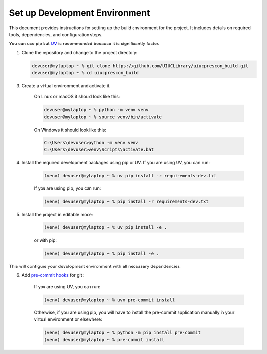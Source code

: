 ==============================
Set up Development Environment
==============================

This document provides instructions for setting up the build environment for the project. It includes details on required tools, dependencies, and configuration steps.

You can use pip but `UV <https://docs.astral.sh/uv/>`_ is recommended because it is significantly faster.

1) Clone the repository and change to the project directory:

   .. code-block:: shell-session

      devuser@mylaptop ~ % git clone https://github.com/UIUCLibrary/uiucprescon_build.git
      devuser@mylaptop ~ % cd uiucprescon_build

3) Create a virtual environment and activate it.

    On Linux or macOS it should look like this:

    .. code-block:: shell-session

      devuser@mylaptop ~ % python -m venv venv
      devuser@mylaptop ~ % source venv/bin/activate


    On Windows it should look like this:

    .. code-block:: doscon

      C:\Users\devuser>python -m venv venv
      C:\Users\devuser>venv\Scripts\activate.bat

4) Install the required development packages using pip or UV. If you are using UV, you can run:

    .. code-block:: shell-session

      (venv) devuser@mylaptop ~ % uv pip install -r requirements-dev.txt

    If you are using pip, you can run:

    .. code-block:: shell-session

      (venv) devuser@mylaptop ~ % pip install -r requirements-dev.txt


5) Install the project in editable mode:

    .. code-block:: shell-session

      (venv) devuser@mylaptop ~ % uv pip install -e .

    or with pip:

    .. code-block:: shell-session

      (venv) devuser@mylaptop ~ % pip install -e .

This will configure your development environment with all necessary dependencies.

6) Add `pre-commit hooks <https://pre-commit.com>`_ for git :

    If you are using UV, you can run:

    .. code-block:: shell-session

      (venv) devuser@mylaptop ~ % uvx pre-commit install

    Otherwise, if you are using pip, you will have to install the pre-commit application manually in your virtual
    environment or elsewhere:

    .. code-block:: shell-session

      (venv) devuser@mylaptop ~ % python -m pip install pre-commit
      (venv) devuser@mylaptop ~ % pre-commit install


